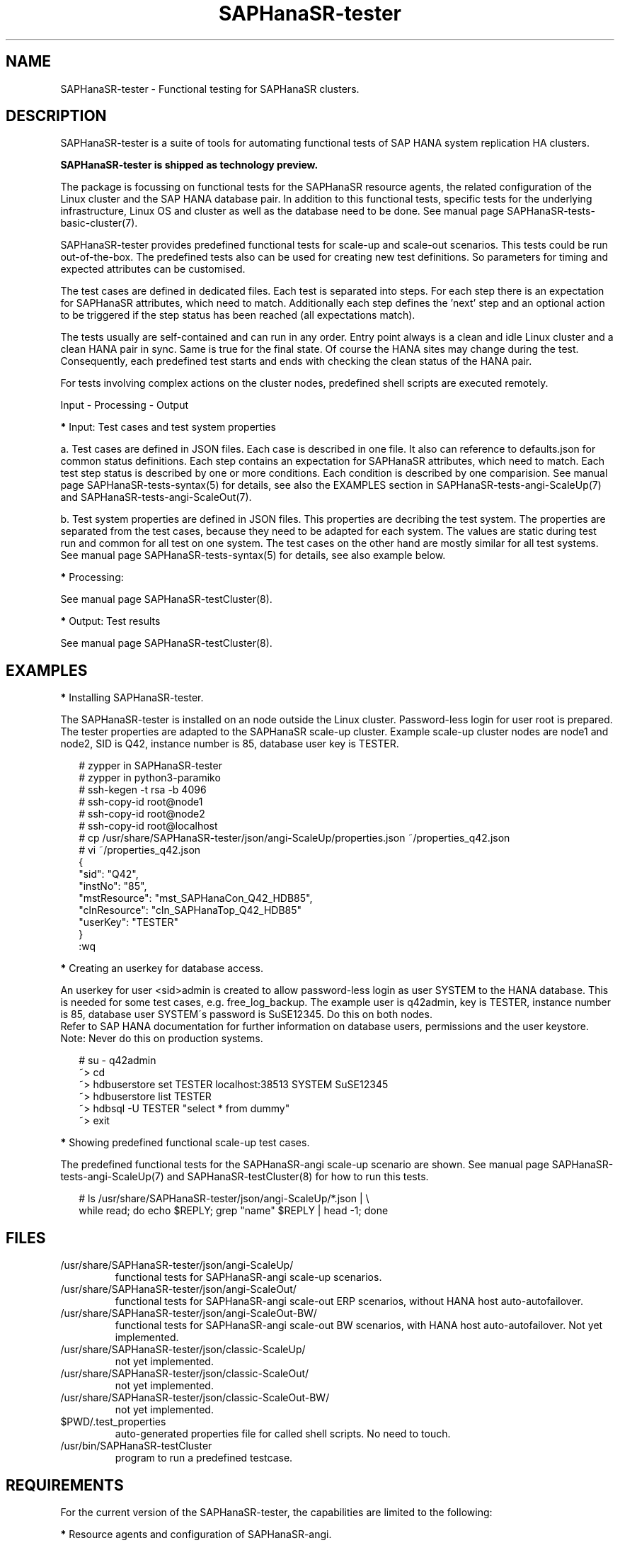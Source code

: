 .\" Version: 1.001
.\"
.TH SAPHanaSR-tester 7 "20 Nov 2023" "" "SAPHanaSR-angi"
.\"
.SH NAME
SAPHanaSR-tester \- Functional testing for SAPHanaSR clusters.
.PP
.\"
.SH DESCRIPTION
.\"
SAPHanaSR-tester is a suite of tools for automating functional tests of SAP HANA
system replication HA clusters.

.B SAPHanaSR-tester is shipped as technology preview. 

The package is focussing on functional tests for the SAPHanaSR resource agents,
the related configuration of the Linux cluster and the SAP HANA database pair.
In addition to this functional tests, specific tests for the underlying
infrastructure, Linux OS and cluster as well as the database need to be done.
See manual page SAPHanaSR-tests-basic-cluster(7).

SAPHanaSR-tester provides predefined functional tests for scale-up and scale-out
scenarios. This tests could be run out-of-the-box. The predefined tests also
can be used for creating new test definitions. So parameters for timing and
expected attributes can be customised.

The test cases are defined in dedicated files. Each test is separated into 
steps. For each step there is an expectation for SAPHanaSR attributes, which
need to match. Additionally each step defines the 'next' step and an optional
action to be triggered if the step status has been reached (all expectations
match).

The tests usually are self-contained and can run in any order. Entry point
always is a clean and idle Linux cluster and a clean HANA pair in sync. Same
is true for the final state. Of course the HANA sites may change during the
test. Consequently, each predefined test starts and ends with checking the
clean status of the HANA pair.

For tests involving complex actions on the cluster nodes, predefined shell
scripts are executed remotely.

Input - Processing - Output
.\" TODO

\fB*\fP Input: Test cases and test system properties

a. Test cases are defined in JSON files. Each case is described in one file.
It also can reference to defaults.json for common status definitions.
Each step contains an expectation for SAPHanaSR attributes, which need to
match.
Each test step status is described by one or more conditions. Each condition
is described by one comparision.
See manual page SAPHanaSR-tests-syntax(5) for details, see also the EXAMPLES
section in SAPHanaSR-tests-angi-ScaleUp(7) and SAPHanaSR-tests-angi-ScaleOut(7).

b. Test system properties are defined in JSON files.
This properties are decribing the test system. The properties are separated from
the test cases, because they need to be adapted for each system. The values are
static during test run and common for all test on one system.
The test cases on the other hand are mostly similar for all test systems.
See manual page SAPHanaSR-tests-syntax(5) for details, see also example below.

\fB*\fP Processing:

.\" TODO SAPHanaSR-testCluster
.\" TODO shell scripts shiped with SAPhanaSR-tester, e.g. test_
.\" TODO custom scripts and test automation frameworks
See manual page SAPHanaSR-testCluster(8).

\fB*\fP Output: Test results 

.\" TODO output of SAPHanaSR-testCluster
See manual page SAPHanaSR-testCluster(8).
.PP
.\"
.SH EXAMPLES
.\"
\fB*\fR Installing SAPHanaSR-tester.
.PP
The SAPHanaSR-tester is installed on an node outside the Linux cluster.
Password-less login for user root is prepared. The tester properties are
adapted to the SAPHanaSR scale-up cluster. Example scale-up cluster nodes are
node1 and node2, SID is Q42, instance number is 85, database user key is
TESTER.
.PP
.RS 2
# zypper in SAPHanaSR-tester
.br
# zypper in python3-paramiko
.br
# ssh-kegen -t rsa -b 4096
.br
# ssh-copy-id root@node1
.br
# ssh-copy-id root@node2
.br
# ssh-copy-id root@localhost
.br
# cp /usr/share/SAPHanaSR-tester/json/angi-ScaleUp/properties.json ~/properties_q42.json
.br
# vi ~/properties_q42.json
.br
{
.br
    "sid": "Q42",
.br
    "instNo": "85",
.br
    "mstResource": "mst_SAPHanaCon_Q42_HDB85",
.br
    "clnResource": "cln_SAPHanaTop_Q42_HDB85"
.br
    "userKey": "TESTER"
.br
}
.br
:wq
.RE
.PP
\fB*\fR Creating an userkey for database access.
.PP
An userkey for user <sid>admin is created to allow password-less login as user
SYSTEM to the HANA database. This is needed for some test cases, e.g. 
free_log_backup. The example user is q42admin, key is TESTER, instance number
is 85, database user SYSTEM´s password is SuSE12345. Do this on both nodes.
.br
Refer to SAP HANA documentation for further information on database users,
permissions and the user keystore.
.br
Note: Never do this on production systems.
.PP
.RS 2
# su - q42admin
.br
~> cd
.br
~> hdbuserstore set TESTER localhost:38513 SYSTEM SuSE12345
.br
~> hdbuserstore list TESTER
.br
~> hdbsql -U TESTER "select * from dummy"
.br
~> exit
.RE
.PP
\fB*\fR Showing predefined functional scale-up test cases.
.PP
The predefined functional tests for the SAPHanaSR-angi scale-up scenario are
shown. See manual page SAPHanaSR-tests-angi-ScaleUp(7) and
SAPHanaSR-testCluster(8) for how to run this tests.
.PP
.RS 2
# ls /usr/share/SAPHanaSR-tester/json/angi-ScaleUp/*.json | \\
.br
while read; do echo $REPLY; grep "name" $REPLY | head -1; done
.RE
.PP
.\"
.SH FILES
.\"
.TP
/usr/share/SAPHanaSR-tester/json/angi-ScaleUp/
functional tests for SAPHanaSR-angi scale-up scenarios.
.TP
/usr/share/SAPHanaSR-tester/json/angi-ScaleOut/
functional tests for SAPHanaSR-angi scale-out ERP scenarios, without HANA host auto-autofailover.
.TP
/usr/share/SAPHanaSR-tester/json/angi-ScaleOut-BW/
functional tests for SAPHanaSR-angi scale-out BW scenarios, with HANA host auto-autofailover. Not yet implemented.
.TP
/usr/share/SAPHanaSR-tester/json/classic-ScaleUp/
not yet implemented.
.TP
/usr/share/SAPHanaSR-tester/json/classic-ScaleOut/
not yet implemented.
.TP
/usr/share/SAPHanaSR-tester/json/classic-ScaleOut-BW/
not yet implemented.
.TP
$PWD/.test_properties
auto-generated properties file for called shell scripts. No need to touch.
.TP
/usr/bin/SAPHanaSR-testCluster
program to run a predefined testcase.
.PP
.\"
.SH REQUIREMENTS
.\"
For the current version of the SAPHanaSR-tester, the capabilities are limited
to the following:
.PP
\fB*\fP Resource agents and configuration of SAPHanaSR-angi.
.PP
\fB*\fP Scale-up setups with or without multi-target replication.
No scale-up multi-SID (MCOS) setups.
.PP
\fB*\fP Scale-out setups with or without multi-target replication.
No HANA host auto-failover.
.PP
\fB*\fP SAPHanaSR-tester is installed and used on an node outside the Linux
cluster.
.PP
\fB*\fP User root needs password-less access to the Linux cluster nodes.
.PP
\fB*\fP On the cluster nodes, user <sid>adm has a userkey for password-less
login as database user SYSTEM into the HANA database. This is only needed for
some test cases.
.PP
\fB*\fP Package python3-paramiko is needed for the tester´s multi-node feature.
.PP
\fB*\fP Strict time synchronization between the cluster nodes and the tester
node, e.g. NTP. All nodes have configured the same timezone.
.PP
\fB*\fP The services pacemaker and corosync need to be enabled for this tests. 
If disk-based SBD is used, then service sbd enabled and SBD_STARTMODE=always
is needed for this tests. The stonith-action=reboot is needed in any case.
This cluster basics might be different for production.
.PP
\fB*\fP Sufficient disk space, particularly for HANA transaction logs, e.g.
/hana/log/. Depending on the backup implementation, also space for log backups
might be needed, e.g. /hana/shared/<SID>/HDB<nr>/backup/. Strict housekeeping
might help as well.
.PP
\fB*\fP The tester must not be used for production systems.
Most tests are disruptive.
.PP
.\"
.SH BUGS
The SAPHanaSR-tester is under development. Syntax and formats are subject to
change.
.br
In case of any problem, please use your favourite SAP support process to open
a request for the component BC-OP-LNX-SUSE.
Please report any other feedback and suggestions to feedback@suse.com.
.PP
.\"
.SH SEE ALSO
\fBSAPHanaSR-testCluster\fP(8) , \fBSAPHanaSR-tests-syntax\fP(5) ,
\fBSAPHanaSR-tests-angi-ScaleUp\fP(7) , \fBSAPHanaSR-tests-angi-ScaleOut\fP(7) ,
\fBSAPHanaSR-angi\fP(7) , \fBSAPHanaSR-showAttr\fP(8) , \fBcrm_mon\fP(8) ,
\fBssh-keygen\fP(1) , \fBssh-copy-id\fP(1) ,
.br
https://documentation.suse.com/sbp/sap/ ,
.br
https://documentation.suse.com/sles-sap/ ,
.br
https://www.suse.com/releasenotes/
.PP
.\"
.SH AUTHORS
F.Herschel, L.Pinne.
.PP
.\"
.SH COPYRIGHT
(c) 2023 SUSE Linux GmbH, Germany.
.br
The package SAPHanaSR-tester comes with ABSOLUTELY NO WARRANTY.
.br
For details see the GNU General Public License at
http://www.gnu.org/licenses/gpl.html
.\"
